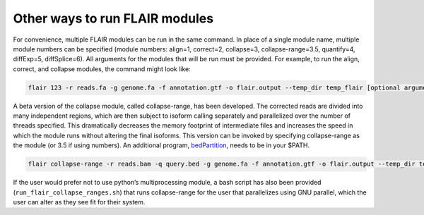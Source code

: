 Other ways to run FLAIR modules
===============================

For convenience, multiple FLAIR modules can be run in the same command.
In place of a single module name, multiple module numbers can be
specified (module numbers: align=1, correct=2, collapse=3,
collapse-range=3.5, quantify=4, diffExp=5, diffSplice=6). All arguments
for the modules that will be run must be provided. For example, to run
the align, correct, and collapse modules, the command might look like:

.. code:: sh

   flair 123 -r reads.fa -g genome.fa -f annotation.gtf -o flair.output --temp_dir temp_flair [optional arguments]

A beta version of the collapse module, called collapse-range, has been
developed. The corrected reads are divided into many independent
regions, which are then subject to isoform calling separately and
parallelized over the number of threads specified. This dramatically
decreases the memory footprint of intermediate files and increases the
speed in which the module runs without altering the final isoforms. This
version can be invoked by specifying collapse-range as the module (or
3.5 if using numbers). An additional program,
`bedPartition <http://hgdownload.cse.ucsc.edu/admin/exe/linux.x86_64/>`__,
needs to be in your $PATH.

.. code:: sh

   flair collapse-range -r reads.bam -q query.bed -g genome.fa -f annotation.gtf -o flair.output --temp_dir temp_flair [optional arguments]

If the user would prefer not to use python’s multiprocessing module, a
bash script has also been provided
(``run_flair_collapse_ranges.sh``) that runs collapse-range for the
user that parallelizes using GNU parallel, which the user can alter as
they see fit for their system.

